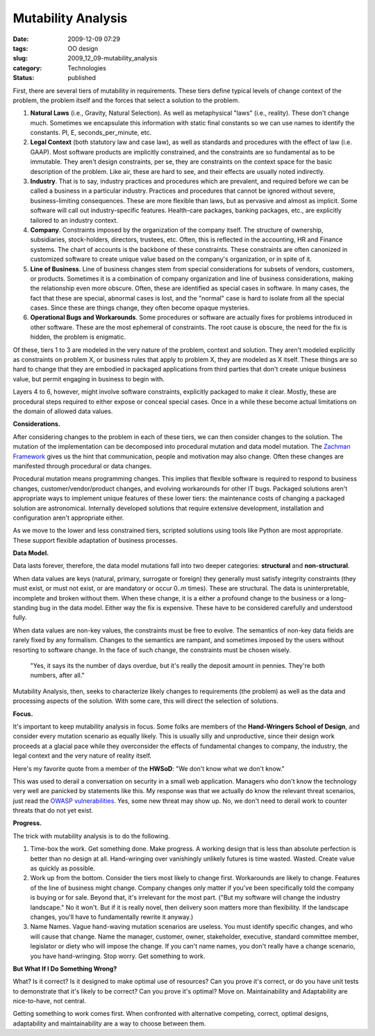 Mutability Analysis
===================

:date: 2009-12-09 07:29
:tags: OO design
:slug: 2009_12_09-mutability_analysis
:category: Technologies
:status: published

First, there are several tiers of mutability in requirements. These
tiers define typical levels of change context of the problem, the
problem itself and the forces that select a solution to the problem.

#.  **Natural Laws** (i.e., Gravity, Natural Selection). As well as
    metaphysical "laws" (i.e., reality). These don't change much.
    Sometimes we encapsulate this information with static final
    constants so we can use names to identify the constants. PI, E,
    seconds_per_minute, etc.

#.  **Legal Context** (both statutory law and case law), as well as
    standards and procedures with the effect of law (i.e. GAAP). Most
    software products are implicitly constrained, and the constraints
    are so fundamental as to be immutable. They aren't design
    constraints, per se, they are constraints on the context space for
    the basic description of the problem. Like air, these are hard to
    see, and their effects are usually noted indirectly.

#.  **Industry**. That is to say, industry practices and procedures
    which are prevalent, and required before we can be called a
    business in a particular industry. Practices and procedures that
    cannot be ignored without severe, business-limiting consequences.
    These are more flexible than laws, but as pervasive and almost as
    implicit. Some software will call out industry-specific features.
    Health-care packages, banking packages, etc., are explicitly
    tailored to an industry context.

#.  **Company**. Constraints imposed by the organization of the
    company itself. The structure of ownership, subsidiaries,
    stock-holders, directors, trustees, etc. Often, this is reflected
    in the accounting, HR and Finance systems. The chart of accounts
    is the backbone of these constraints. These constraints are often
    canonized in customized software to create unique value based on
    the company's organization, or in spite of it.

#.  **Line of Business**. Line of business changes stem from special
    considerations for subsets of vendors, customers, or products.
    Sometimes it is a combination of company organization and line of
    business considerations, making the relationship even more
    obscure. Often, these are identified as special cases in software.
    In many cases, the fact that these are special, abnormal cases is
    lost, and the "normal" case is hard to isolate from all the
    special cases. Since these are things change, they often become
    opaque mysteries.

#.  **Operational Bugs and Workarounds**. Some procedures or software
    are actually fixes for problems introduced in other software.
    These are the most ephemeral of constraints. The root cause is
    obscure, the need for the fix is hidden, the problem is enigmatic.

Of these, tiers 1 to 3 are modeled in the very nature of the problem,
context and solution. They aren't modeled explicitly as constraints
on problem X, or business rules that apply to problem X, they are
modeled as X itself. These things are so hard to change that they are
embodied in packaged applications from third parties that don't
create unique business value, but permit engaging in business to
begin with.

Layers 4 to 6, however, might involve software constraints,
explicitly packaged to make it clear. Mostly, these are procedural
steps required to either expose or conceal special cases. Once in a
while these become actual limitations on the domain of allowed data
values.

**Considerations.**

After considering changes to the problem in each of these tiers, we
can then consider changes to the solution. The mutation of the
implementation can be decomposed into procedural mutation and data
model mutation. The `Zachman Framework <http://www.zifa.com/>`__
gives us the hint that communication, people and motivation may also
change. Often these changes are manifested through procedural or data
changes.

Procedural mutation means programming changes. This implies that
flexible software is required to respond to business changes,
customer/vendor/product changes, and evolving workarounds for other
IT bugs. Packaged solutions aren't appropriate ways to implement
unique features of these lower tiers: the maintenance costs of
changing a packaged solution are astronomical. Internally developed
solutions that require extensive development, installation and
configuration aren't appropriate either.

As we move to the lower and less constrained tiers, scripted
solutions using tools like Python are most appropriate. These support
flexible adaptation of business processes.

**Data Model.**

Data lasts forever, therefore, the data model mutations fall into two
deeper categories: **structural** and **non-structural**.

When data values are keys (natural, primary, surrogate or foreign)
they generally must satisfy integrity constraints (they must exist,
or must not exist, or are mandatory or occur 0..\ *m* times). These
are structural. The data is uninterpretable, incomplete and broken
without them. When these change, it is a either a profound change to
the business or a long-standing bug in the data model. Either way the
fix is expensive. These have to be considered carefully and
understood fully.

When data values are non-key values, the constraints must be free to
evolve. The semantics of non-key data fields are rarely fixed by any
formalism. Changes to the semantics are rampant, and sometimes
imposed by the users without resorting to software change. In the
face of such change, the constraints must be chosen wisely.

  "Yes, it says its the number of days overdue, but it's really the
  deposit amount in pennies. They're both numbers, after all."

Mutability Analysis, then, seeks to characterize likely changes to
requirements (the problem) as well as the data and processing aspects
of the solution. With some care, this will direct the selection of
solutions.

**Focus.**

It's important to keep mutability analysis in focus. Some folks are
members of the **Hand-Wringers School of Design**, and consider every
mutation scenario as equally likely. This is usually silly and
unproductive, since their design work proceeds at a glacial pace
while they overconsider the effects of fundamental changes to
company, the industry, the legal context and the very nature of
reality itself.

Here's my favorite quote from a member of the **HWSoD**: "We don't
know what we don't know."

This was used to derail a conversation on security in a small web
application. Managers who don't know the technology very well are
panicked by statements like this. My response was that we actually do
know the relevant threat scenarios, just read the `OWASP
vulnerabilities <http://www.owasp.org/index.php/Main_Page>`__. Yes,
some new threat may show up. No, we don't need to derail work to
counter threats that do not yet exist.

**Progress.**

The trick with mutability analysis is to do the following.

1.  Time-box the work. Get something done. Make progress. A working
    design that is less than absolute perfection is better than no design
    at all. Hand-wringing over vanishingly unlikely futures is time
    wasted. Wasted. Create value as quickly as possible.

2.  Work up from the bottom. Consider the tiers most likely to change
    first. Workarounds are likely to change. Features of the line of
    business might change. Company changes only matter if you've been
    specifically told the company is buying or for sale. Beyond that,
    it's irrelevant for the most part. ("But my software will change the
    industry landscape." No it won't. But if it is really novel, then
    delivery soon matters more than flexibility. If the landscape
    changes, you'll have to fundamentally rewrite it anyway.)

3.  Name Names. Vague hand-waving mutation scenarios are useless. You
    must identify specific changes, and who will cause that change. Name
    the manager, customer, owner, stakeholder, executive, standard
    committee member, legislator or diety who will impose the change. If
    you can't name names, you don't really have a change scenario, you
    have hand-wringing. Stop worry. Get something to work.

**But What If I Do Something Wrong?**

What? Is it correct? Is it designed to make optimal use of resources?
Can you prove it's correct, or do you have unit tests to demonstrate
that it's likely to be correct? Can you prove it's optimal? Move on.
Maintainability and Adaptability are nice-to-have, not central.

Getting something to work comes first. When confronted with
alternative competing, correct, optimal designs, adaptability and
maintainability are a way to choose between them.





